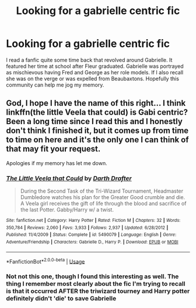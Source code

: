 #+TITLE: Looking for a gabrielle centric fic

* Looking for a gabrielle centric fic
:PROPERTIES:
:Author: lchen2014
:Score: 7
:DateUnix: 1596898978.0
:DateShort: 2020-Aug-08
:FlairText: What's That Fic?
:END:
I read a fanfic quite some time back that revolved around Gabrielle. It featured her time at school after Fleur graduated. Gabrielle was portrayed as mischievous having Fred and George as her role models. If I also recall she was on the verge or was expelled from Beaubaxtons. Hopefully this community can help me jog my memory.


** God, I hope I have the name of this right... I think linkffn(the little Veela that could) is Gabi centric? Been a long time since I read this and I honestly don't think I finished it, but it comes up from time to time on here and it's the only one I can think of that may fit your request.

Apologies if my memory has let me down.
:PROPERTIES:
:Author: ACI100
:Score: 2
:DateUnix: 1596925543.0
:DateShort: 2020-Aug-09
:END:

*** [[https://www.fanfiction.net/s/5490079/1/][*/The Little Veela that Could/*]] by [[https://www.fanfiction.net/u/1933697/Darth-Drafter][/Darth Drafter/]]

#+begin_quote
  During the Second Task of the Tri-Wizard Tournament, Headmaster Dumbledore watches his plan for the Greater Good crumble and die. A Veela girl receives the gift of life through the blood and sacrifice of the last Potter. Gabby/Harry w/ a twist.
#+end_quote

^{/Site/:} ^{fanfiction.net} ^{*|*} ^{/Category/:} ^{Harry} ^{Potter} ^{*|*} ^{/Rated/:} ^{Fiction} ^{M} ^{*|*} ^{/Chapters/:} ^{32} ^{*|*} ^{/Words/:} ^{350,784} ^{*|*} ^{/Reviews/:} ^{2,060} ^{*|*} ^{/Favs/:} ^{3,933} ^{*|*} ^{/Follows/:} ^{2,937} ^{*|*} ^{/Updated/:} ^{6/28/2012} ^{*|*} ^{/Published/:} ^{11/4/2009} ^{*|*} ^{/Status/:} ^{Complete} ^{*|*} ^{/id/:} ^{5490079} ^{*|*} ^{/Language/:} ^{English} ^{*|*} ^{/Genre/:} ^{Adventure/Friendship} ^{*|*} ^{/Characters/:} ^{Gabrielle} ^{D.,} ^{Harry} ^{P.} ^{*|*} ^{/Download/:} ^{[[http://www.ff2ebook.com/old/ffn-bot/index.php?id=5490079&source=ff&filetype=epub][EPUB]]} ^{or} ^{[[http://www.ff2ebook.com/old/ffn-bot/index.php?id=5490079&source=ff&filetype=mobi][MOBI]]}

--------------

*FanfictionBot*^{2.0.0-beta} | [[https://github.com/tusing/reddit-ffn-bot/wiki/Usage][Usage]]
:PROPERTIES:
:Author: FanfictionBot
:Score: 1
:DateUnix: 1596925567.0
:DateShort: 2020-Aug-09
:END:


*** Not not this one, though I found this interesting as well. The thing I remember most clearly about the fic I'm trying to recall is that it occurred AFTER the triwizard tourney and Harry potter definitely didn't 'die' to save Gabrielle
:PROPERTIES:
:Author: lchen2014
:Score: 1
:DateUnix: 1596928966.0
:DateShort: 2020-Aug-09
:END:
